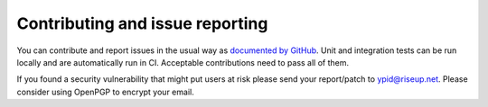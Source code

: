 Contributing and issue reporting
================================

You can contribute and report issues in the usual way as
`documented by GitHub <https://guides.github.com/activities/contributing-to-open-source/>`_.
Unit and integration tests can be run locally and are automatically run in CI. Acceptable contributions need to pass all of them.

If you found a security vulnerability that might put users at risk please send
your report/patch to ypid@riseup.net. Please consider using OpenPGP to encrypt
your email.

